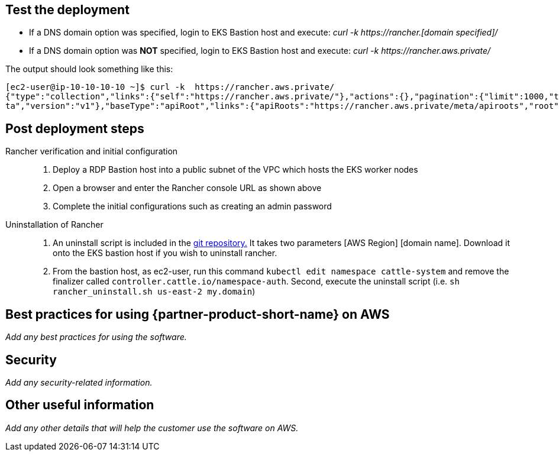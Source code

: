 // Add steps as necessary for accessing the software, post-configuration, and testing. Don’t include full usage instructions for your software, but add links to your product documentation for that information.
//Should any sections not be applicable, remove them

== Test the deployment
// If steps are required to test the deployment, add them here. If not, remove the heading
[square]
* If a DNS domain option was specified, login to EKS Bastion host and execute: _curl -k \https://rancher.[domain specified]/_
* If a DNS domain option was *NOT* specified, login to EKS Bastion host and execute: _curl -k \https://rancher.aws.private/_

The output should look something like this:
----
[ec2-user@ip-10-10-10-10 ~]$ curl -k  https://rancher.aws.private/
{"type":"collection","links":{"self":"https://rancher.aws.private/"},"actions":{},"pagination":{"limit":1000,"total":4},"sort":{"order":"asc","reverse":"https://rancher.aws.private/?order=desc"},"resourceType":"apiRoot","data":[{"apiVersion":{"group":"meta.cattle.io","path":"/me
ta","version":"v1"},"baseType":"apiRoot","links":{"apiRoots":"https://rancher.aws.private/meta/apiroots","root":"https://rancher.aws.private/meta","schemas":"https://rancher.aws.private/meta/schemas","self":"https://rancher.aws.private/meta" ... [snipped]
----

== Post deployment steps
Rancher verification and initial configuration::
1. Deploy a RDP Bastion host into a public subnet of the VPC which hosts the EKS worker nodes
2. Open a browser and enter the Rancher console URL as shown above
3. Complete the initial configurations such as creating an admin password

Uninstallation of Rancher::
1. An uninstall script is included in the https://github.com/aws-quickstart/quickstart-eks-rancher/blob/main/functions/source/rancher_uninstall.sh[git repository.] It takes two parameters [AWS Region] [domain name].  Download it onto the EKS bastion host if you wish to uninstall rancher.
2. From the bastion host, as ec2-user, run this command ``kubectl edit namespace cattle-system`` and remove the finalizer called ``controller.cattle.io/namespace-auth``. Second, execute the uninstall script (i.e. ``sh rancher_uninstall.sh us-east-2 my.domain``)

== Best practices for using {partner-product-short-name} on AWS
// Provide post-deployment best practices for using the technology on AWS, including considerations such as migrating data, backups, ensuring high performance, high availability, etc. Link to software documentation for detailed information.

_Add any best practices for using the software._

== Security
// Provide post-deployment best practices for using the technology on AWS, including considerations such as migrating data, backups, ensuring high performance, high availability, etc. Link to software documentation for detailed information.

_Add any security-related information._

== Other useful information
//Provide any other information of interest to users, especially focusing on areas where AWS or cloud usage differs from on-premises usage.

_Add any other details that will help the customer use the software on AWS._
